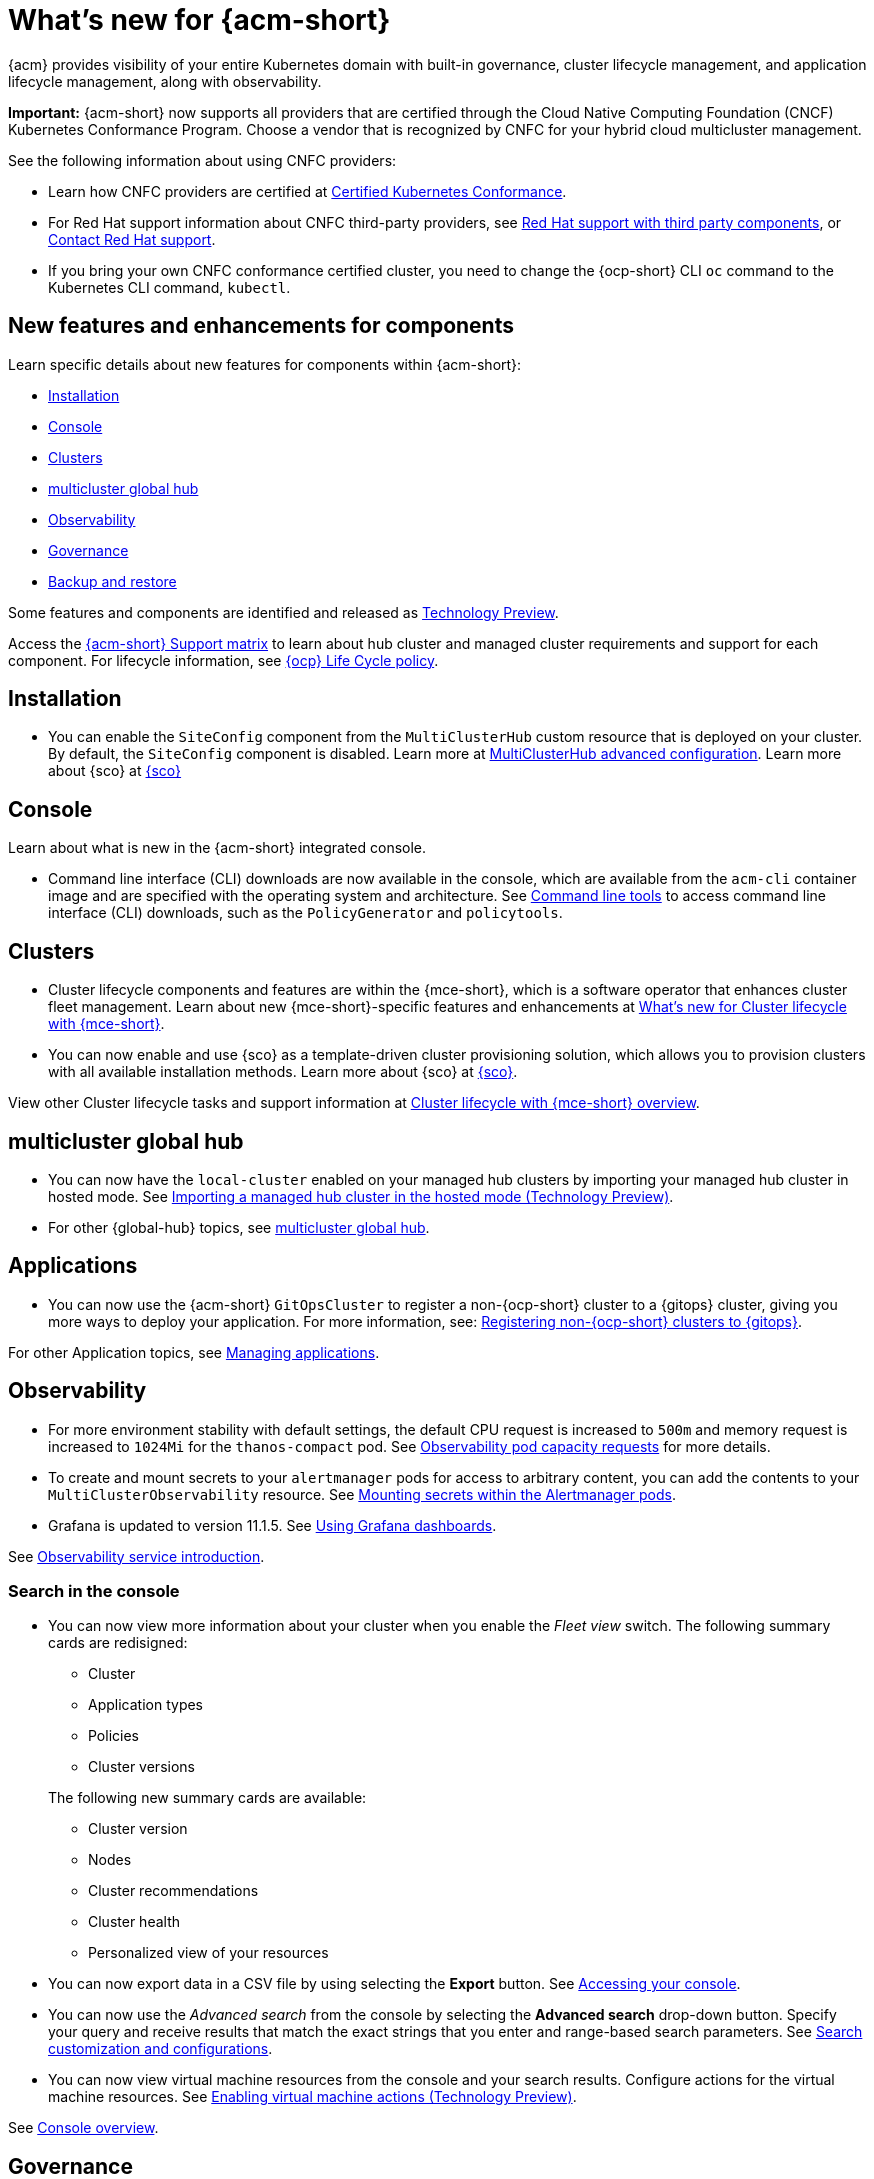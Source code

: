 [#whats-new-acm]
= What's new for {acm-short}

{acm} provides visibility of your entire Kubernetes domain with built-in governance, cluster lifecycle management, and application lifecycle management, along with observability. 

*Important:* {acm-short} now supports all providers that are certified through the Cloud Native Computing Foundation (CNCF) Kubernetes Conformance Program. Choose a vendor that is recognized by CNFC for your hybrid cloud multicluster management.

See the following information about using CNFC providers:

* Learn how CNFC providers are certified at link:https://www.cncf.io/training/certification/software-conformance/[Certified Kubernetes Conformance]. 

* For Red Hat support information about CNFC third-party providers, see link:https://access.redhat.com/third-party-software-support[Red Hat support with third party components], or link:https://access.redhat.com/support/contact/[Contact Red Hat support].

* If you bring your own CNFC conformance certified cluster, you need to change the {ocp-short} CLI `oc` command to the Kubernetes CLI command, `kubectl`. 

[#component-features]
== New features and enhancements for components

Learn specific details about new features for components within {acm-short}:

* <<install-acm-whats-new,Installation>>
* <<console-whats-new,Console>>
* <<cluster-whats-new,Clusters>>
* <<global-hub-whats-new,multicluster global hub>>
* <<observability-whats-new,Observability>>
* <<governance-whats-new,Governance>>
* <<dr4hub-whats-new,Backup and restore>>

Some features and components are identified and released as link:https://access.redhat.com/support/offerings/techpreview[Technology Preview].

Access the link:https://access.redhat.com/articles/7086905[{acm-short} Support matrix] to learn about hub cluster and managed cluster requirements and support for each component. For lifecycle information, see link:https://access.redhat.com/support/policy/updates/openshift[{ocp} Life Cycle policy].

[#install-acm-whats-new]
== Installation

* You can enable the `SiteConfig` component from the `MultiClusterHub` custom resource that is deployed on your cluster. By default, the `SiteConfig` component is disabled. Learn more at link:../install/adv_config_install.adoc#advanced-config-hub[MultiClusterHub advanced configuration]. Learn more about {sco} at link:../mce_acm_integration/siteconfig/siteconfig_intro.adoc#siteconfig-intro[{sco}]

[#console-whats-new]
== Console

Learn about what is new in the {acm-short} integrated console.

* Command line interface (CLI) downloads are now available in the console, which are available from the `acm-cli` container image and are specified with the operating system and architecture. See link:../console/console.adoc#command-line-tools[Command line tools] to access command line interface (CLI) downloads, such as the `PolicyGenerator` and `policytools`.

[#cluster-whats-new]
== Clusters

* Cluster lifecycle components and features are within the {mce-short}, which is a software operator that enhances cluster fleet management. Learn about new {mce-short}-specific features and enhancements at link:../clusters/release_notes/mce_whats_new.adoc#whats-new-mce[What's new for Cluster lifecycle with {mce-short}].

* You can now enable and use {sco} as a template-driven cluster provisioning solution, which allows you to provision clusters with all available installation methods. Learn more about {sco} at link:../mce_acm_integration/siteconfig/siteconfig_intro.adoc#siteconfig-intro[{sco}].

View other Cluster lifecycle tasks and support information at link:../clusters/about/cluster_mce_overview.adoc#cluster_mce_overview[Cluster lifecycle with {mce-short} overview].

[#global-hub-whats-new]
== multicluster global hub 

* You can now have the `local-cluster` enabled on your managed hub clusters by importing your managed hub cluster in hosted mode. See link:../global_hub/global_hub_import_hub_hosted.adoc#global-hub-importing-in-hosted-mode[Importing a managed hub cluster in the hosted mode (Technology Preview)]. 

* For other {global-hub} topics, see link:../global_hub/global_hub_overview.adoc#multicluster-global-hub[multicluster global hub]. 

[#application-whats-new]
== Applications

* You can now use the {acm-short} `GitOpsCluster` to register a non-{ocp-short} cluster to a {gitops} cluster, giving you more ways to deploy your application. For more information, see: link:../gitops/gitops_registering.adoc#register-non-ocp[Registering non-{ocp-short} clusters to {gitops}].

For other Application topics, see link:../applications/app_management_overview.adoc#managing-applications[Managing applications].

[#observability-whats-new]
== Observability

* For more environment stability with default settings, the default CPU request is increased to `500m` and memory request is increased to `1024Mi` for the `thanos-compact` pod. See link:../observability/obs_config.adoc#observability-pod-capacity-requests[Observability pod capacity requests] for more details.

* To create and mount secrets to your `alertmanager` pods for access to arbitrary content, you can add the contents to your `MultiClusterObservability` resource. See link:../observability/observability_alerts.adoc#mount-secrets-alertmanager[Mounting secrets within the Alertmanager pods].

* Grafana is updated to version 11.1.5. See link:../observability/design_grafana.adoc#using-grafana-dashboards[Using Grafana dashboards].

See link:../observability/observe_environments_intro.adoc#observing-environments-intro[Observability service introduction].

[search-whats-new]
=== Search in the console

* You can now view more information about your cluster when you enable the _Fleet view_ switch. The following summary cards are redisigned:

+
- Cluster
- Application types
- Policies
- Cluster versions

+
The following new summary cards are available: 

- Cluster version
- Nodes
- Cluster recommendations
- Cluster health
- Personalized view of your resources

* You can now export data in a CSV file by using selecting the *Export* button. See link:../console/console_access.adoc#accessing-your-console[Accessing your console].

* You can now use the _Advanced search_ from the console by selecting the *Advanced search* drop-down button. Specify your query and receive results that match the exact strings that you enter and range-based search parameters. See link:../observability/search_console.adoc#search-customization[Search customization and configurations].

* You can now view virtual machine resources from the console and your search results. Configure actions for the virtual machine resources. See link:../console/enable_vm_actions.adoc#enable-vm-actions[Enabling virtual machine actions (Technology Preview)].

See link:../console/console.adoc#home-page[Console overview].

[#governance-whats-new]
== Governance

* To configure a cluster based on the available node roles, you can now use the `getNodesWithExactRoles` function to receive a list of nodes, and use the `hasNodesWithExactRoles` function to receive confirmation about clusters that contain nodes with only the roles that you specified. See link:../governance/template_functions.adoc#template-functions[Template functions] for more details.

* You can now define additional health checks and customize status messages for your resource kinds by configuring your `ArgoCD` resource. See link:../gitops/gitops_manage_policy_def.adoc#config-gitops-healthcheck[Configuring policy health checks in {gitops}] for more information.

* To add more clarity for compliance messages in your configuration policies, you can now customize compliance messages by using the `spec.customMessage` fields. See the link:../governance/config_policy_ctrl.adoc#configuration-policy-yaml-table[Kubernetes configuration policy controller].

* To access the metadata of a root policy, you can now use the `.PolicyMetadata` hub cluster template variable. See the link:../governance/template_support_intro.adoc#template-comparison-table[Comparison of hub cluster and managed cluster templates].

* To specify a service account to expand and control access for all hub cluster template lookups, you can now use the `hubTemplateOptions.serviceAccountName` field . See the link:../governance/template_support_intro.adoc#template-comparison-table[Comparison of hub cluster and managed cluster templates].

* To specify `containerArguments` in the {gate}, provide a list of argument names and values to pass to the container. See the link:../governance/gatekeeper_operator/config_gk_operator.adoc#gatekeeper-custom-resource[Gatekeeper custom resource sample].

* The default value for `spec.evaluationInterval.compliant` and `spec.evaluationInterval.noncompliant` is `watch`, so now you can leverage Kubernetes API watches instead of polling the Kubernetes API server. See link:../governance/config_policy_ctrl.adoc#configuration-policy-yaml-table[Configuration policy YAML table] for more information.

* New command line interface (CLI) downloads are now available in the console. You can download the `PolicyGenerator` to generate policies with Kustomize from Kubernetes manifests. You can also use `policytools` with a `template-resolver` subcommand to resolve templates locally. See link:../governance/policy_generator.adoc#policy-generator[Policy Generator] to learn more about the policy generator. See link:../governance/manage_policies.adoc#policy-cli-commands[Policy command line interface] for more details about `policytools`.

* As you directly apply {acm-short} policies and Gatekeeper constraints on your managed clusters, you can now view the deployment of the policies in the _Discovered policies_ tab from the console. See link:../governance/pol_deploy_ext_tools.adoc#policy-deploy-ext-tools[Policy deployment with external tools].

See link:../governance/grc_intro.adoc#governance[Governance] to learn more about the dashboard and the policy framework.

[#dr4hub-whats-new]
== Backup and restore

* You now have a scenario where you can run a disaster recovery test. By simulating a disaster, you can practice the following actions: restoring hub cluster data on a new hub cluster, verifying that data is recovered, and returning to the initial hub cluster by using the primary hub cluster as a the active hub cluster. See link:../business_continuity/backup_restore/backup_return_hub.adoc#return-initial-hub[Returning to the initial hub cluster after a restore].

* You can now use an existing hub cluster as a restore hub cluster by tagging user-created resources on the restore hub cluster with the `velero.io/backup-name: backupName` label. See link:../business_continuity/backup_restore/use_existing_hub_cluster.adoc#using-existing-hub[Constraints for using an existing hub cluster as a restore hub cluster] and link:../business_continuity/backup_restore/tag_resources.adoc#tagging-resources[Tagging resources]. 

* You can now customize the OADP version by setting an annotation on your `MultiClusterHub` resource. See link:../business_continuity/backup_restore/backup_install.adoc#installing-custom-oadp[Installing a custom OADP version].

* You can now temporarily pause the `BackupSchedule` resource instead of deleting it. By using the `BackupSchedule` `paused` property on the backup hub cluster, you can avoid a backup collision. See link:../business_continuity/backup_restore/backup_schedule.adoc#avoid-backup-collision[Avoiding backup collisions].

* You can now keep the primary hub cluster active during a restore operation. See link:../business_continuity/backup_restore/backup_active_restore.adoc#keep-hub-active-restore[Keeping the primary hub cluster active during a restore process].

* With {acm-short} restore resources, you can set more `velero.io.restore` `spec` options. See link:../business_continuity/backup_restore/backup_restore.adoc#more-restore-samples[Using other restore samples].

To learn about disaster recovery solutions for your hub cluster, see link:../business_continuity/backup_restore/backup_install.adoc#backup-intro[Backup and restore].

[#whats-new-learn-more]
== Learn more about this release

* Get an overview of {acm} from link:../about/welcome.adoc#welcome-to-red-hat-advanced-cluster-management-for-kubernetes[Welcome to {acm}].

* See more release notes, such as _Known Issues and Limitations_ in the link:../release_notes/acm_release_notes.adoc#acm-release-notes[Release notes for {acm-short}]. 

* See the link:../about/architecture.adoc#multicluster-architecture[Multicluster architecture] topic to learn more about major components of the product.

* See support information and more in the {acm-short} link:../troubleshooting/troubleshooting_intro.adoc#troubleshooting[Troubleshooting] guide.

* Access the open source _Open Cluster Management_ repository for interaction, growth, and contributions from the open community. To get involved, see link:https://open-cluster-management.io/[open-cluster-management.io]. Visit the link:https://github.com/open-cluster-management-io[GitHub repository] for more information.
